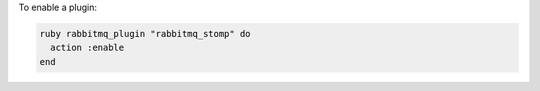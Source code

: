 .. This is an included how-to. 

To enable a plugin:

.. code-block:: ruby

   ruby rabbitmq_plugin "rabbitmq_stomp" do 
     action :enable 
   end



